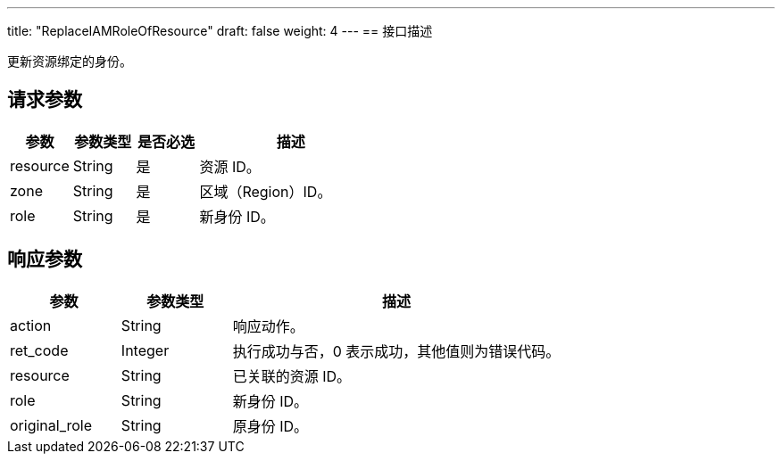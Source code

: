 ---
title: "ReplaceIAMRoleOfResource"
draft: false
weight: 4
---
== 接口描述

更新资源绑定的身份。

== 请求参数

[cols="1,1,1,3"]
|===
| 参数 | 参数类型 | 是否必选 | 描述 

| resource
| String
| 是
| 资源 ID。

| zone
| String
| 是
| 区域（Region）ID。

| role
| String
| 是
| 新身份 ID。
|===

== 响应参数

[cols="1,1,3"]
|===
| 参数 | 参数类型 | 描述

| action
| String
| 响应动作。

| ret_code
| Integer
| 执行成功与否，0 表示成功，其他值则为错误代码。

| resource
| String
| 已关联的资源 ID。

| role
| String
| 新身份 ID。

| original_role
| String
| 原身份 ID。
|===
